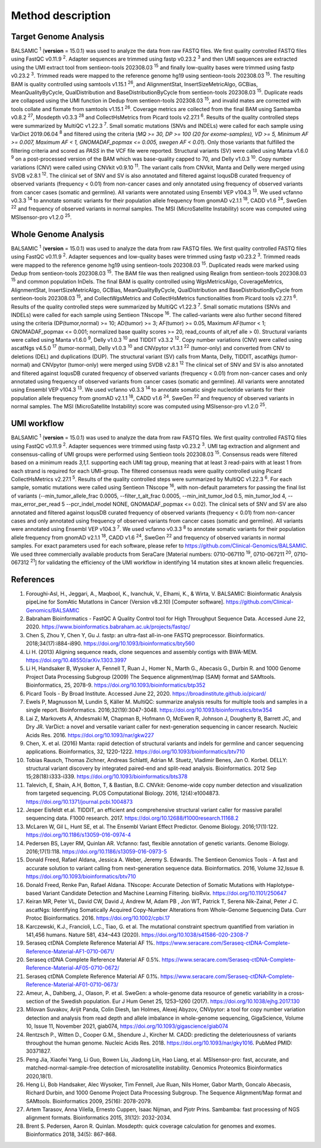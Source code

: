 ===================
Method description
===================

Target Genome Analysis
~~~~~~~~~~~~~~~~~~~~~~

BALSAMIC :superscript:`1` (**version** = 15.0.1) was used to analyze the data from raw FASTQ files.
We first quality controlled FASTQ files using FastQC v0.11.9 :superscript:`2`.
Adapter sequences are trimmed using fastp v0.23.2 :superscript:`3` and then UMI sequences are extracted using the UMI extract tool from sentieon-tools 202308.03 :superscript:`15` and finally low-quality bases were trimmed using fastp v0.23.2 :superscript:`3`.
Trimmed reads were mapped to the reference genome hg19 using sentieon-tools 202308.03 :superscript:`15`.
The resulting BAM is quality controlled using samtools v1.15.1 :superscript:`26`, and AlignmentStat, InsertSizeMetricAlgo, GCBias, MeanQualityByCycle, QualDistribution and BaseDistributionByCycle from sentieon-tools 202308.03 :superscript:`15`.
Duplicate reads are collapsed using the UMI function in Dedup from sentieon-tools 202308.03 :superscript:`15`, and invalid mates are corrected with tools collate and fixmate from samtools v1.15.1 :superscript:`26`.
Coverage metrics are collected from the final BAM using Sambamba v0.8.2 :superscript:`27`, Mosdepth v0.3.3 :superscript:`28` and CollectHsMetrics from Picard tools v2.27.1 :superscript:`6`.
Results of the quality controlled steps were summarized by MultiQC v1.22.3 :superscript:`7`.
Small somatic mutations (SNVs and INDELs) were called for each sample using VarDict 2019.06.04 :superscript:`8` and filtered using the criteria (*MQ >= 30, DP >= 100 (20 for exome-samples), VD >= 5, Minimum AF >= 0.007, Maximum AF < 1, GNOMADAF_popmax <= 0.005, swegen AF < 0.01*).
Only those variants that fulfilled the filtering criteria and scored as `PASS` in the VCF file were reported.
Structural variants (SV) were called using Manta v1.6.0 :superscript:`9` on a post-processed version of the BAM which was base-quality capped to 70, and Delly v1.0.3 :superscript:`10`.
Copy number variations (CNV) were called using CNVkit v0.9.10 :superscript:`11`.
The variant calls from CNVkit, Manta and Delly were merged using SVDB v2.8.1 :superscript:`12`.
The clinical set of SNV and SV is also annotated and filtered against loqusDB curated frequency of observed variants (frequency < 0.01) from non-cancer cases and only annotated using frequency of observed variants from cancer cases (somatic and germline).
All variants were annotated using Ensembl VEP v104.3 :superscript:`13`. We used vcfanno v0.3.3 :superscript:`14`
to annotate somatic variants for their population allele frequency from gnomAD v2.1.1 :superscript:`18`, CADD v1.6 :superscript:`24`, SweGen :superscript:`22` and frequency of observed variants in normal samples. The MSI (MicroSatellite Instability) score was computed using MSIsensor-pro v1.2.0 :superscript:`25`.

Whole Genome Analysis
~~~~~~~~~~~~~~~~~~~~~

BALSAMIC :superscript:`1` (**version** = 15.0.1) was used to analyze the data from raw FASTQ files.
We first quality controlled FASTQ files using FastQC v0.11.9 :superscript:`2`.
Adapter sequences and low-quality bases were trimmed using fastp v0.23.2 :superscript:`3`.
Trimmed reads were mapped to the reference genome hg19 using sentieon-tools 202308.03 :superscript:`15`.
Duplicated reads were marked using Dedup from sentieon-tools 202308.03 :superscript:`15`.
The BAM file was then realigned using Realign from sentieon-tools 202308.03 :superscript:`15` and common population InDels.
The final BAM is quality controlled using WgsMetricsAlgo, CoverageMetrics, AlignmentStat, InsertSizeMetricAlgo, GCBias, MeanQualityByCycle, QualDistribution and BaseDistributionByCycle from sentieon-tools 202308.03 :superscript:`15`, and CollectWgsMetrics and CollectHsMetrics functionalities from Picard tools v2.27.1 :superscript:`6`.
Results of the quality controlled steps were summarized by MultiQC v1.22.3 :superscript:`7`.
Small somatic mutations (SNVs and INDELs) were called for each sample using Sentieon TNscope :superscript:`16`.
The called-variants were also further second filtered using the criteria (DP(tumor,normal) >= 10; AD(tumor) >= 3; AF(tumor) >= 0.05, Maximum AF(tumor < 1;  GNOMADAF_popmax <= 0.001; normalized base quality scores >= 20, read_counts of alt,ref alle > 0).
Structural variants were called using Manta v1.6.0 :superscript:`9`, Delly v1.0.3 :superscript:`10` and TIDDIT v3.3.2 :superscript:`12`.
Copy number variations (CNV) were called using ascatNgs v4.5.0 :superscript:`17` (tumor-normal), Delly v1.0.3 :superscript:`10` and CNVpytor v1.3.1 :superscript:`22` (tumor-only) and converted from CNV to deletions (DEL) and duplications (DUP).
The structural variant (SV) calls from Manta, Delly, TIDDIT, ascatNgs (tumor-normal) and CNVpytor (tumor-only) were merged using SVDB v2.8.1 :superscript:`12`
The clinical set of SNV and SV is also annotated and filtered against loqusDB curated frequency of observed variants (frequency < 0.01) from non-cancer cases and only annotated using frequency of observed variants from cancer cases (somatic and germline).
All variants were annotated using Ensembl VEP v104.3 :superscript:`13`. We used vcfanno v0.3.3 :superscript:`14`
to annotate somatic single nucleotide variants for their population allele frequency from gnomAD v2.1.1 :superscript:`18`, CADD v1.6 :superscript:`24`, SweGen :superscript:`22`  and frequency of observed variants in normal samples. The MSI (MicroSatellite Instability) score was computed using MSIsensor-pro v1.2.0 :superscript:`25`.

UMI workflow
~~~~~~~~~~~~~~~~~~~~~

BALSAMIC :superscript:`1` (**version** = 15.0.1) was used to analyze the data from raw FASTQ files.
We first quality controlled FASTQ files using FastQC v0.11.9 :superscript:`2`.
Adapter sequences were trimmed using fastp v0.23.2 :superscript:`3`.
UMI tag extraction and alignment and consensus-calling of UMI groups were performed using Sentieon tools 202308.03 :superscript:`15`.
Consensus reads were filtered based on a minimum reads `3,1,1`. supporting each UMI tag group, meaning that at least 3 read-pairs with at least 1 from each strand is required for each UMI-group.
The filtered consensus reads were quality controlled using Picard CollectHsMetrics v2.27.1 :superscript:`5`. Results of the quality controlled steps were summarized by MultiQC v1.22.3 :superscript:`6`.
For each sample, somatic mutations were called using Sentieon TNscope :superscript:`16`, with non-default parameters for passing the final list of variants
(--min_tumor_allele_frac 0.0005, --filter_t_alt_frac 0.0005, --min_init_tumor_lod 0.5, min_tumor_lod 4, --max_error_per_read 5  --pcr_indel_model NONE, GNOMADAF_popmax <= 0.02).
The clinical sets of SNV and SV are also annotated and filtered against loqusDB curated frequency of observed variants (frequency < 0.01) from non-cancer cases and only annotated using frequency of observed variants from cancer cases (somatic and germline).
All variants were annotated using Ensembl VEP v104.3 :superscript:`7`. We used vcfanno v0.3.3 :superscript:`8` to annotate somatic variants for their population allele frequency from gnomAD v2.1.1 :superscript:`18`, CADD v1.6 :superscript:`24`, SweGen :superscript:`22` and frequency of observed variants in normal samples.
For exact parameters used for each software, please refer to  https://github.com/Clinical-Genomics/BALSAMIC.
We used three commercially available products from SeraCare [Material numbers: 0710-067110 :superscript:`19`, 0710-067211 :superscript:`20`, 0710-067312 :superscript:`21`] for validating the efficiency of the UMI workflow in identifying 14 mutation sites at known allelic frequencies.


**References**
~~~~~~~~~~~~~~~~

1. Foroughi-Asl, H., Jeggari, A., Maqbool, K., Ivanchuk, V., Elhami, K., & Wirta, V. BALSAMIC: Bioinformatic Analysis pipeLine for SomAtic MutatIons in Cancer (Version v8.2.10) [Computer software]. https://github.com/Clinical-Genomics/BALSAMIC
2. Babraham Bioinformatics - FastQC A Quality Control tool for High Throughput Sequence Data. Accessed June 22, 2020. https://www.bioinformatics.babraham.ac.uk/projects/fastqc/
3. Chen S, Zhou Y, Chen Y, Gu J. fastp: an ultra-fast all-in-one FASTQ preprocessor. Bioinformatics. 2018;34(17):i884-i890. https://doi.org/10.1093/bioinformatics/bty560
4. Li H. (2013) Aligning sequence reads, clone sequences and assembly contigs with BWA-MEM. https://doi.org/10.48550/arXiv.1303.3997
5. Li H, Handsaker B, Wysoker A, Fennell T, Ruan J., Homer N., Marth G., Abecasis G., Durbin R. and 1000 Genome Project Data Processing Subgroup (2009) The Sequence alignment/map (SAM) format and SAMtools. Bioinformatics, 25, 2078-9. https://doi.org/10.1093/bioinformatics/btp352
6. Picard Tools - By Broad Institute. Accessed June 22, 2020. https://broadinstitute.github.io/picard/
7. Ewels P, Magnusson M, Lundin S, Käller M. MultiQC: summarize analysis results for multiple tools and samples in a single report. Bioinformatics. 2016;32(19):3047-3048. https://doi.org/10.1093/bioinformatics/btw354
8. Lai Z, Markovets A, Ahdesmaki M, Chapman B, Hofmann O, McEwen R, Johnson J, Dougherty B, Barrett JC, and Dry JR. VarDict: a novel and versatile variant caller for next-generation sequencing in cancer research. Nucleic Acids Res. 2016. https://doi.org/10.1093/nar/gkw227
9. Chen, X. et al. (2016) Manta: rapid detection of structural variants and indels for germline and cancer sequencing applications. Bioinformatics, 32, 1220-1222. https://doi.org/10.1093/bioinformatics/btv710
10. Tobias Rausch, Thomas Zichner, Andreas Schlattl, Adrian M. Stuetz, Vladimir Benes, Jan O. Korbel. DELLY: structural variant discovery by integrated paired-end and split-read analysis. Bioinformatics. 2012 Sep 15;28(18):i333-i339. https://doi.org/10.1093/bioinformatics/bts378
11. Talevich, E, Shain, A.H, Botton, T, & Bastian, B.C. CNVkit: Genome-wide copy number detection and visualization from targeted sequencing. PLOS Computational Biology. 2016, 12(4):e1004873. https://doi.org/10.1371/journal.pcbi.1004873
12. Jesper Eisfeldt et.al. TIDDIT, an efficient and comprehensive structural variant caller for massive parallel sequencing data. F1000 research. 2017. https://doi.org/10.12688/f1000research.11168.2
13. McLaren W, Gil L, Hunt SE, et al. The Ensembl Variant Effect Predictor. Genome Biology. 2016;17(1):122. https://doi.org/10.1186/s13059-016-0974-4
14. Pedersen BS, Layer RM, Quinlan AR. Vcfanno: fast, flexible annotation of genetic variants. Genome Biology. 2016;17(1):118. https://doi.org/10.1186/s13059-016-0973-5
15. Donald Freed, Rafael Aldana, Jessica A. Weber, Jeremy S. Edwards. The Sentieon Genomics Tools - A fast and accurate solution to variant calling from next-generation sequence data. Bioinformatics. 2016, Volume 32,Issue 8. https://doi.org/10.1093/bioinformatics/btv710
16. Donald Freed, Renke Pan, Rafael Aldana. TNscope: Accurate Detection of Somatic Mutations with Haplotype-based Variant Candidate Detection and Machine Learning Filtering. bioRvix. https://doi.org/10.1101/250647
17. Keiran MR, Peter VL, David CW, David J, Andrew M, Adam PB , Jon WT, Patrick T, Serena Nik-Zainal, Peter J C. ascatNgs: Identifying Somatically Acquired Copy-Number Alterations from Whole-Genome Sequencing Data. Curr Protoc Bioinformatics. 2016. https://doi.org/10.1002/cpbi.17
18. Karczewski, K.J., Francioli, L.C., Tiao, G. et al. The mutational constraint spectrum quantified from variation in 141,456 humans. Nature 581, 434–443 (2020). https://doi.org/10.1038/s41586-020-2308-7
19. Seraseq ctDNA Complete Reference Material AF 1%. https://www.seracare.com/Seraseq-ctDNA-Complete-Reference-Material-AF1-0710-0671/
20. Seraseq ctDNA Complete Reference Material AF 0.5%. https://www.seracare.com/Seraseq-ctDNA-Complete-Reference-Material-AF05-0710-0672/
21. Seraseq ctDNA Complete Reference Material AF 0.1%. https://www.seracare.com/Seraseq-ctDNA-Complete-Reference-Material-AF01-0710-0673/
22. Ameur, A., Dahlberg, J., Olason, P. et al. SweGen: a whole-genome data resource of genetic variability in a cross-section of the Swedish population. Eur J Hum Genet 25, 1253–1260 (2017). https://doi.org/10.1038/ejhg.2017.130
23. Milovan Suvakov, Arijit Panda, Colin Diesh, Ian Holmes, Alexej Abyzov, CNVpytor: a tool for copy number variation detection and analysis from read depth and allele imbalance in whole-genome sequencing, GigaScience, Volume 10, Issue 11, November 2021, giab074, https://doi.org/10.1093/gigascience/giab074
24. Rentzsch P., Witten D., Cooper G.M., Shendure J., Kircher M. CADD: predicting the deleteriousness of variants throughout the human genome. Nucleic Acids Res. 2018. https://doi.org/10.1093/nar/gky1016. PubMed PMID: 30371827.
25. Peng Jia, Xiaofei Yang, Li Guo, Bowen Liu, Jiadong Lin, Hao Liang, et al. MSIsensor-pro: fast, accurate, and matched-normal-sample-free detection of microsatellite instability. Genomics Proteomics Bioinformatics 2020,18(1).
26. Heng Li, Bob Handsaker, Alec Wysoker, Tim Fennell, Jue Ruan, Nils Homer, Gabor Marth, Goncalo Abecasis, Richard Durbin, and 1000 Genome Project Data Processing Subgroup. The Sequence Alignment/Map format and SAMtools. Bioinformatics 2009, 25(16): 2078-2079.
27. Artem Tarasov, Anna Vilella, Ernesto Cuppen, Isaac Nijman, and Pjotr Prins. Sambamba: fast processing of NGS alignment formats. Bioinformatics 2015, 31(12): 2032-2034.
28. Brent S. Pedersen, Aaron R. Quinlan. Mosdepth: quick coverage calculation for genomes and exomes. Bioinformatics 2018, 34(5): 867-868.